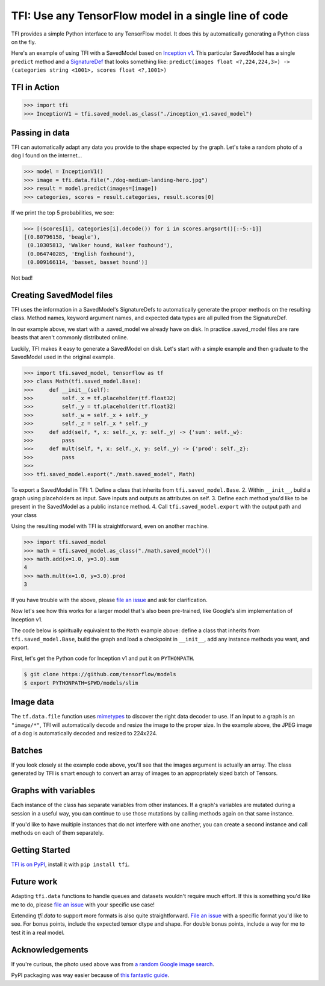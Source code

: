 ======================================================
TFI: Use any TensorFlow model in a single line of code
======================================================

.. teaser-begin

TFI provides a simple Python interface to any TensorFlow model. It does this by automatically generating a Python class on the fly.

.. -spiel-end-

Here's an example of using TFI with a SavedModel based on `Inception v1 <https://github.com/tensorflow/models/blob/master/slim/nets/inception_v1.py>`_. This particular SavedModel has a single ``predict`` method and a `SignatureDef <https://github.com/tensorflow/tensorflow/blob/master/tensorflow/core/protobuf/meta_graph.proto>`_ that looks something like: ``predict(images float <?,224,224,3>) -> (categories string <1001>, scores float <?,1001>)``

TFI in Action
=============

.. code-block:: pycon

   >>> import tfi
   >>> InceptionV1 = tfi.saved_model.as_class("./inception_v1.saved_model")

Passing in data
===============

TFI can automatically adapt any data you provide to the shape expected by the graph. Let's take a random photo of a dog I found on the internet...

.. image:: https://www.royalcanin.com/~/media/Royal-Canin/Product-Categories/dog-medium-landing-hero.ashx
   :alt: dog

.. code-block:: pycon

   >>> model = InceptionV1()
   >>> image = tfi.data.file("./dog-medium-landing-hero.jpg")
   >>> result = model.predict(images=[image])
   >>> categories, scores = result.categories, result.scores[0]

If we print the top 5 probabilities, we see:

.. code-block:: pycon

   >>> [(scores[i], categories[i].decode()) for i in scores.argsort()[:-5:-1]]
   [(0.80796158, 'beagle'),
    (0.10305813, 'Walker hound, Walker foxhound'),
    (0.064740285, 'English foxhound'),
    (0.009166114, 'basset, basset hound')]

Not bad!

Creating SavedModel files
=========================

TFI uses the information in a SavedModel's SignatureDefs to automatically generate the proper methods on the resulting class. Method names, keyword argument names, and expected data types are all pulled from the SignatureDef.

In our example above, we start with a .saved_model we already have on disk. In practice .saved_model files are rare beasts that aren't commonly distributed online.

Luckily, TFI makes it easy to generate a SavedModel on disk. Let's start with a simple example and then graduate to the SavedModel used in the original example.

.. code-block:: pycon

   >>> import tfi.saved_model, tensorflow as tf
   >>> class Math(tfi.saved_model.Base):
   >>>     def __init__(self):
   >>>         self._x = tf.placeholder(tf.float32)
   >>>         self._y = tf.placeholder(tf.float32)
   >>>         self._w = self._x + self._y
   >>>         self._z = self._x * self._y
   >>>     def add(self, *, x: self._x, y: self._y) -> {'sum': self._w}:
   >>>         pass
   >>>     def mult(self, *, x: self._x, y: self._y) -> {'prod': self._z}:
   >>>         pass
   >>>
   >>> tfi.saved_model.export("./math.saved_model", Math)

To export a SavedModel in TFI:
1. Define a class that inherits from ``tfi.saved_model.Base``.
2. Within ``__init__``, build a graph using placeholders as input. Save inputs and outputs as attributes on self.
3. Define each method you'd like to be present in the SavedModel as a public instance method.
4. Call ``tfi.saved_model.export`` with the output path and your class

Using the resulting model with TFI is straightforward, even on another machine.

.. code-block:: pycon

   >>> import tfi.saved_model
   >>> math = tfi.saved_model.as_class("./math.saved_model")()
   >>> math.add(x=1.0, y=3.0).sum
   4
   >>> math.mult(x=1.0, y=3.0).prod
   3

If you have trouble with the above, please `file an issue <https://github.com/ajbouh/tfi/issues/new>`_ and ask for clarification.

Now let's see how this works for a larger model that's also been pre-trained, like Google's slim implementation of Inception v1.

The code below is spiritually equivalent to the ``Math`` example above: define a class that inherits from ``tfi.saved_model.Base``, build the graph and load a checkpoint in ``__init__``, add any instance methods you want, and export.

First, let's get the Python code for Inception v1 and put it on ``PYTHONPATH``.

.. code-block:: bash

   $ git clone https://github.com/tensorflow/models
   $ export PYTHONPATH=$PWD/models/slim


.. code-block:: python
   from datasets import dataset_factory
   from nets import nets_factory
   import os.path
   import tensorflow as tf
   import tfi
   from urllib.request import urlretrieve

   CHECKPOINT_URL = "http://download.tensorflow.org/models/inception_v1_2016_08_28.tar.gz"
   CHECKPOINT_FILE = "inception_v1.ckpt"
   CHECKPOINT_SHA256 = "7a620c430fcaba8f8f716241f5148c4c47c035cce4e49ef02cfbe6cd1adf96a6"

   class InceptionV1(tfi.saved_model.Base):
       def __init__(self):
         dataset = dataset_factory.get_dataset('imagenet', 'train', '')
         category_items = list(dataset.labels_to_names.items())
         category_items.sort() # sort by index
         categories = [label for _, label in category_items]
         self._labels = tf.constant(categories)

         network_fn = nets_factory.get_network_fn(
             'inception_v1',
             num_classes=len(categories),
             is_training=False)

         image_size = network_fn.default_image_size
         self._placeholder = tf.placeholder(
                 name='input',
                 dtype=tf.float32,
                 shape=[None, image_size, image_size, 3])

         logits, _ = network_fn(self._placeholder)
         self._scores = tf.nn.softmax(logits)
         tfi.checkpoint.restore(CHECKPOINT_FILE)

       def predict(self, *, images: self._placeholder) -> {
             'scores': self._scores,
             'categories': self._labels,
          }:
          pass

   # Lazily download checkpoint file and verify its digest.
   if not os.path.exists(CHECKPOINT_FILE):
     import hashlib
     import tarfile

     downloaded = urlretrieve(CHECKPOINT_URL)[0]
     def sha256(filename, blocksize=65536):
         hash = hashlib.sha256()
         with open(filename, "rb") as f:
             for block in iter(lambda: f.read(blocksize), b""):
                 hash.update(block)
         return hash.hexdigest()
     s = sha256(downloaded)
     if s != CHECKPOINT_SHA256:
       print("invalid fetch of", CHECKPOINT_URL, s, "!=", CHECKPOINT_SHA256)
       exit(1)
     with tarfile.open(downloaded, 'r|gz') as tar:
       tar.extractall()

   # Do the actual export!
   tfi.saved_model.export("./inception_v1.saved_model", InceptionV1)


Image data
==========
The ``tf.data.file`` function uses `mimetypes <https://docs.python.org/3.6/library/mimetypes.html>`_ to discover the right data decoder to use. If an input to a graph is an ``"image/*"``, TFI will automatically decode and resize the image to the proper size. In the example above, the JPEG image of a dog is automatically decoded and resized to 224x224.

Batches
=======
If you look closely at the example code above, you'll see that the images argument is actually an array. The class generated by TFI is smart enough to convert an array of images to an appropriately sized batch of Tensors.

Graphs with variables
=====================
Each instance of the class has separate variables from other instances. If a graph's variables are mutated during a session in a useful way, you can continue to use those mutations by calling methods again on that same instance.

If you'd like to have multiple instances that do not interfere with one another, you can create a second instance and call methods on each of them separately.

Getting Started
===============
`TFI is on PyPI <https://pypi.python.org/pypi/tfi>`_, install it with ``pip install tfi``.

Future work
===========

Adapting ``tfi.data`` functions to handle queues and datasets wouldn't require much effort. If this is something you'd like me to do, please `file an issue <https://github.com/ajbouh/tfi/issues/new>`_ with your specific use case!

Extending `tfi.data` to support more formats is also quite straightforward. `File an issue <https://github.com/ajbouh/tfi/issues/new>`_ with a specific format you'd like to see. For bonus points, include the expected tensor dtype and shape. For double bonus points, include a way for me to test it in a real model.

Acknowledgements
================
If you're curious, the photo used above was from `a random Google image search <https://goo.gl/images/UNNf2W>`_.

PyPI packaging was way easier because of `this fantastic guide <https://hynek.me/articles/sharing-your-labor-of-love-pypi-quick-and-dirty/>`_.

